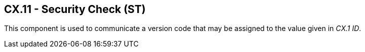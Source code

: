 == CX.11 - Security Check (ST)

[datatype-definition]
This component is used to communicate a version code that may be assigned to the value given in _CX.1 ID_.

